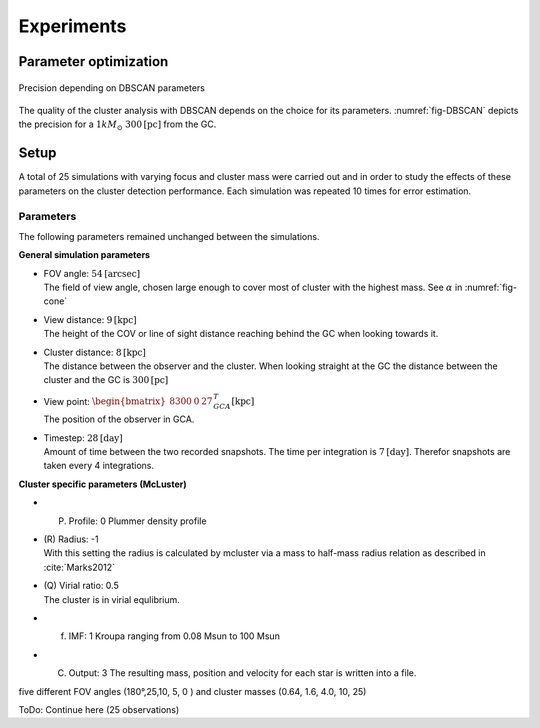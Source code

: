 ===========
Experiments
===========

Parameter optimization
----------------------

.. _fig-DBSCAN:
.. figure:: Images/cone/DBSCAN_parameter_space.svg
    :align: center

    Precision depending on DBSCAN parameters

The quality of the cluster analysis with DBSCAN depends on the choice for its parameters.
:numref:`fig-DBSCAN` depicts the precision for a :math:`1 kM_\odot` :math:`300 \textup{[pc]}` from the GC.



Setup
-----

A total of 25 simulations with varying focus and cluster mass were carried out and in order to study the effects of these parameters on the cluster detection performance.
Each simulation was repeated 10 times for error estimation.

Parameters
^^^^^^^^^^

The following parameters remained unchanged between the simulations.

**General simulation parameters**

* | FOV angle: :math:`54 \textup{[arcsec]}`
  | The field of view angle, chosen large enough to cover most of cluster with the highest mass. See :math:`\alpha` in :numref:`fig-cone`
* | View distance: :math:`9 \textup{[kpc]}`
  | The height of the COV or line of sight distance reaching behind the GC when looking towards it.
* | Cluster distance: :math:`8 \textup{[kpc]}`
  | The distance between the observer and the cluster. When looking straight at the GC the distance between the cluster and the GC is :math:`300 \textup{[pc]}` 
* | View point: :math:`\begin{bmatrix}8300 & 0 & 27\end{bmatrix}^{T}_{GCA} \textup{[kpc]}`
  | The position of the observer in GCA.
* | Timestep: :math:`28 \textup{[day]}`
  | Amount of time between the two recorded snapshots. The time per integration is :math:`7 \textup{[day]}`. Therefor snapshots are taken every 4 integrations.

**Cluster specific parameters (McLuster)**

* (P) Profile: 0 Plummer density profile
* | (R) Radius: -1
  | With this setting the radius is calculated by mcluster via a mass to half-mass radius relation as described in :cite:`Marks2012`
* | (Q) Virial ratio: 0.5 
  | The cluster is in virial equlibrium.
* (f) IMF: 1 Kroupa ranging from 0.08 Msun to 100 Msun
* (C) Output: 3 The resulting mass, position and velocity for each star is written into a file.





five different FOV angles (180°,25,10, 5, 0  ) and cluster masses (0.64, 1.6, 4.0, 10, 25)

ToDo: Continue here (25 observations)
